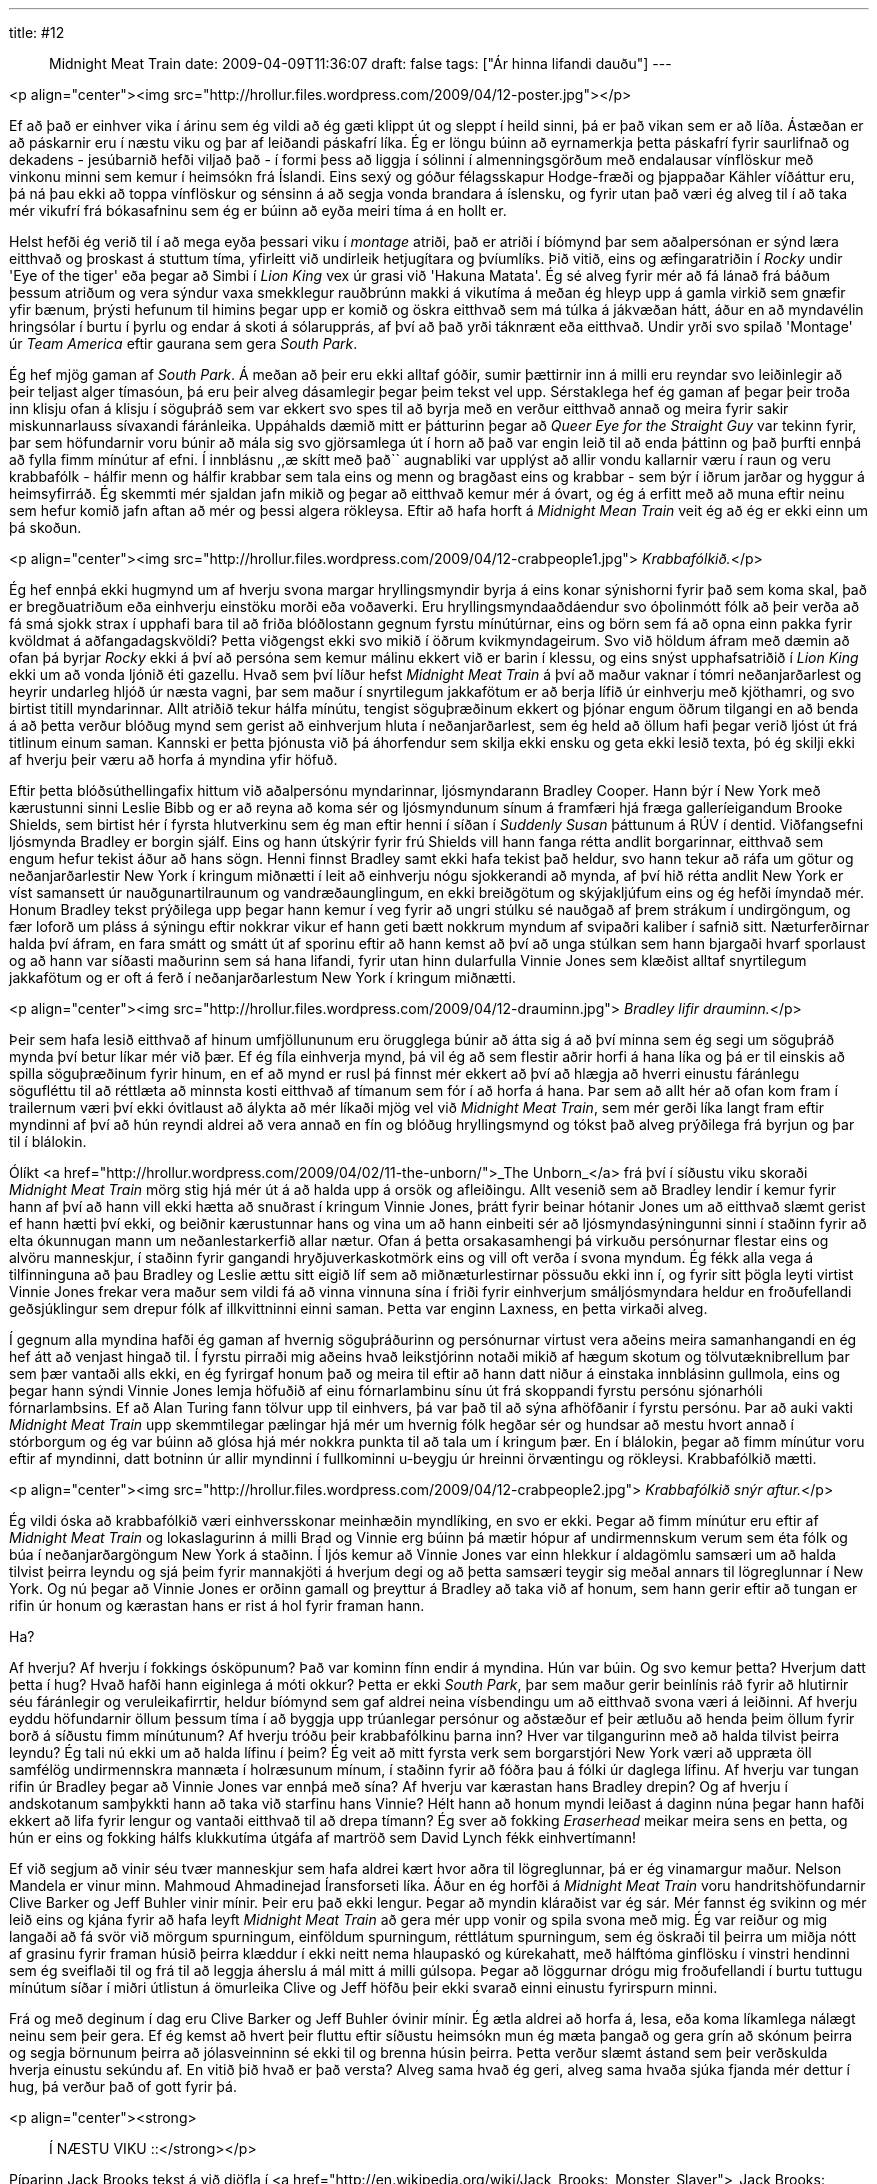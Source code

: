---
title: #12 :: Midnight Meat Train
date: 2009-04-09T11:36:07
draft: false
tags: ["Ár hinna lifandi dauðu"]
---

<p align="center"><img src="http://hrollur.files.wordpress.com/2009/04/12-poster.jpg"></p>

Ef að það er einhver vika í árinu sem ég vildi að ég gæti klippt út og sleppt í heild sinni, þá er það vikan sem er að líða. Ástæðan er að páskarnir eru í næstu viku og þar af leiðandi páskafrí líka. Ég er löngu búinn að eyrnamerkja þetta páskafrí fyrir saurlifnað og dekadens - jesúbarnið hefði viljað það - í formi þess að liggja í sólinni í almenningsgörðum með endalausar vínflöskur með vinkonu minni sem kemur í heimsókn frá Íslandi. Eins sexý og góður félagsskapur Hodge-fræði og þjappaðar Kähler víðáttur eru, þá ná þau ekki að toppa vínflöskur og sénsinn á að segja vonda brandara á íslensku, og fyrir utan það væri ég alveg til í að taka mér vikufrí frá bókasafninu sem ég er búinn að eyða meiri tíma á en hollt er.

Helst hefði ég verið til í að mega eyða þessari viku í _montage_ atriði, það er atriði í bíómynd þar sem aðalpersónan er sýnd læra eitthvað og þroskast á stuttum tíma, yfirleitt við undirleik hetjugítara og þvíumlíks. Þið vitið, eins og æfingaratriðin í _Rocky_ undir 'Eye of the tiger' eða þegar að Simbi í _Lion King_ vex úr grasi við 'Hakuna Matata'. Ég sé alveg fyrir mér að fá lánað frá báðum þessum atriðum og vera sýndur vaxa smekklegur rauðbrúnn makki á vikutíma á meðan ég hleyp upp á gamla virkið sem gnæfir yfir bænum, þrýsti hefunum til himins þegar upp er komið og öskra eitthvað sem má túlka á jákvæðan hátt, áður en að myndavélin hringsólar í burtu í þyrlu og endar á skoti á sólarupprás, af því að það yrði táknrænt eða eitthvað. Undir yrði svo spilað 'Montage' úr _Team America_ eftir gaurana sem gera _South Park_.

Ég hef mjög gaman af _South Park_. Á meðan að þeir eru ekki alltaf góðir, sumir þættirnir inn á milli eru reyndar svo leiðinlegir að þeir teljast alger tímasóun, þá eru þeir alveg dásamlegir þegar þeim tekst vel upp. Sérstaklega hef ég gaman af þegar þeir troða inn klisju ofan á klisju í söguþráð sem var ekkert svo spes til að byrja með en verður eitthvað annað og meira fyrir sakir miskunnarlauss sívaxandi fáránleika. Uppáhalds dæmið mitt er þátturinn þegar að _Queer Eye for the Straight Guy_ var tekinn fyrir, þar sem höfundarnir voru búnir að mála sig svo gjörsamlega út í horn að það var engin leið til að enda þáttinn og það þurfti ennþá að fylla fimm mínútur af efni. Í innblásnu ,,æ skítt með það`` augnabliki var upplýst að allir vondu kallarnir væru í raun og veru krabbafólk - hálfir menn og hálfir krabbar sem tala eins og menn og bragðast eins og krabbar - sem býr í iðrum jarðar og hyggur á heimsyfirráð. Ég skemmti mér sjaldan jafn mikið og þegar að eitthvað kemur mér á óvart, og ég á erfitt með að muna eftir neinu sem hefur komið jafn aftan að mér og þessi algera rökleysa. Eftir að hafa horft á _Midnight Mean Train_ veit ég að ég er ekki einn um þá skoðun.

<p align="center"><img src="http://hrollur.files.wordpress.com/2009/04/12-crabpeople1.jpg">
_Krabbafólkið._</p>

Ég hef ennþá ekki hugmynd um af hverju svona margar hryllingsmyndir byrja á eins konar sýnishorni fyrir það sem koma skal, það er bregðuatriðum eða einhverju einstöku morði eða voðaverki. Eru hryllingsmyndaaðdáendur svo óþolinmótt fólk að þeir verða að fá smá sjokk strax í upphafi bara til að friða blóðlostann gegnum fyrstu mínútúrnar, eins og börn sem fá að opna einn pakka fyrir kvöldmat á aðfangadagskvöldi? Þetta viðgengst ekki svo mikið í öðrum kvikmyndageirum. Svo við höldum áfram með dæmin að ofan þá byrjar _Rocky_ ekki á því að persóna sem kemur málinu ekkert við er barin í klessu, og eins snýst upphafsatriðið í _Lion King_ ekki um að vonda ljónið éti gazellu. Hvað sem því líður hefst _Midnight Meat Train_ á því að maður vaknar í tómri neðanjarðarlest og heyrir undarleg hljóð úr næsta vagni, þar sem maður í snyrtilegum jakkafötum er að berja lífið úr einhverju með kjöthamri, og svo birtist titill myndarinnar. Allt atriðið tekur hálfa mínútu, tengist söguþræðinum ekkert og þjónar engum öðrum tilgangi en að benda á að þetta verður blóðug mynd sem gerist að einhverjum hluta í neðanjarðarlest, sem ég held að öllum hafi þegar verið ljóst út frá titlinum einum saman. Kannski er þetta þjónusta við þá áhorfendur sem skilja ekki ensku og geta ekki lesið texta, þó ég skilji ekki af hverju þeir væru að horfa á myndina yfir höfuð.

Eftir þetta blóðsúthellingafix hittum við aðalpersónu myndarinnar, ljósmyndarann Bradley Cooper. Hann býr í New York með kærustunni sinni Leslie Bibb og er að reyna að koma sér og ljósmyndunum sínum á framfæri hjá fræga galleríeigandum Brooke Shields, sem birtist hér í fyrsta hlutverkinu sem ég man eftir henni í síðan í _Suddenly Susan_ þáttunum á RÚV í dentid. Viðfangsefni ljósmynda Bradley er borgin sjálf. Eins og hann útskýrir fyrir frú Shields vill hann fanga rétta andlit borgarinnar, eitthvað sem engum hefur tekist áður að hans sögn. Henni finnst Bradley samt ekki hafa tekist það heldur, svo hann tekur að ráfa um götur og neðanjarðarlestir New York í kringum miðnætti í leit að einhverju nógu sjokkerandi að mynda, af því hið rétta andlit New York er víst samansett úr nauðgunartilraunum og vandræðaunglingum, en ekki breiðgötum og skýjakljúfum eins og ég hefði ímyndað mér. Honum Bradley tekst prýðilega upp þegar hann kemur í veg fyrir að ungri stúlku sé nauðgað af þrem strákum í undirgöngum, og fær loforð um pláss á sýningu eftir nokkrar vikur ef hann geti bætt nokkrum myndum af svipaðri kaliber í safnið sitt. Næturferðirnar halda því áfram, en fara smátt og smátt út af sporinu eftir að hann kemst að því að unga stúlkan sem hann bjargaði hvarf sporlaust og að hann var síðasti maðurinn sem sá hana lifandi, fyrir utan hinn dularfulla Vinnie Jones sem klæðist alltaf snyrtilegum jakkafötum og er oft á ferð í neðanjarðarlestum New York í kringum miðnætti.

<p align="center"><img src="http://hrollur.files.wordpress.com/2009/04/12-drauminn.jpg">
_Bradley lifir drauminn._</p>

Þeir sem hafa lesið eitthvað af hinum umfjöllununum eru örugglega búnir að átta sig á að því minna sem ég segi um söguþráð mynda því betur líkar mér við þær. Ef ég fíla einhverja mynd, þá vil ég að sem flestir aðrir horfi á hana líka og þá er til einskis að spilla söguþræðinum fyrir hinum, en ef að mynd er rusl þá finnst mér ekkert að því að hlægja að hverri einustu fáránlegu sögufléttu til að réttlæta að minnsta kosti eitthvað af tímanum sem fór í að horfa á hana. Þar sem að allt hér að ofan kom fram í trailernum væri því ekki óvitlaust að álykta að mér líkaði mjög vel við _Midnight Meat Train_, sem mér gerði líka langt fram eftir myndinni af því að hún reyndi aldrei að vera annað en fín og blóðug hryllingsmynd og tókst það alveg prýðilega frá byrjun og þar til í blálokin.

Ólíkt <a href="http://hrollur.wordpress.com/2009/04/02/11-the-unborn/">_The Unborn_</a> frá því í síðustu viku skoraði _Midnight Meat Train_ mörg stig hjá mér út á að halda upp á orsök og afleiðingu. Allt vesenið sem að Bradley lendir í kemur fyrir hann af því að hann vill ekki hætta að snuðrast í kringum Vinnie Jones, þrátt fyrir beinar hótanir Jones um að eitthvað slæmt gerist ef hann hætti því ekki, og beiðnir kærustunnar hans og vina um að hann einbeiti sér að ljósmyndasýningunni sinni í staðinn fyrir að elta ókunnugan mann um neðanlestarkerfið allar nætur. Ofan á þetta orsakasamhengi þá virkuðu persónurnar flestar eins og alvöru manneskjur, í staðinn fyrir gangandi hryðjuverkaskotmörk eins og vill oft verða í svona myndum. Ég fékk alla vega á tilfinninguna að þau Bradley og Leslie ættu sitt eigið líf sem að miðnæturlestirnar pössuðu ekki inn í, og fyrir sitt þögla leyti virtist Vinnie Jones frekar vera maður sem vildi fá að vinna vinnuna sína í friði fyrir einhverjum smáljósmyndara heldur en froðufellandi geðsjúklingur sem drepur fólk af illkvittninni einni saman. Þetta var enginn Laxness, en þetta virkaði alveg.

Í gegnum alla myndina hafði ég gaman af hvernig söguþráðurinn og persónurnar virtust vera aðeins meira samanhangandi en ég hef átt að venjast hingað til. Í fyrstu pirraði mig aðeins hvað leikstjórinn notaði mikið af hægum skotum og tölvutæknibrellum þar sem þær vantaði alls ekki, en ég fyrirgaf honum það og meira til eftir að hann datt niður á einstaka innblásinn gullmola, eins og þegar hann sýndi Vinnie Jones lemja höfuðið af einu fórnarlambinu sínu út frá skoppandi fyrstu persónu sjónarhóli fórnarlambsins. Ef að Alan Turing fann tölvur upp til einhvers, þá var það til að sýna afhöfðanir í fyrstu persónu. Þar að auki vakti _Midnight Meat Train_ upp skemmtilegar pælingar hjá mér um hvernig fólk hegðar sér og hundsar að mestu hvort annað í stórborgum og ég var búinn að glósa hjá mér nokkra punkta til að tala um í kringum þær. En í blálokin, þegar að fimm mínútur voru eftir af myndinni, datt botninn úr allir myndinni í fullkominni u-beygju úr hreinni örvæntingu og rökleysi. Krabbafólkið mætti.

<p align="center"><img src="http://hrollur.files.wordpress.com/2009/04/12-crabpeople2.jpg">
_Krabbafólkið snýr aftur._</p>

Ég vildi óska að krabbafólkið væri einhversskonar meinhæðin myndlíking, en svo er ekki. Þegar að fimm mínútur eru eftir af _Midnight Meat Train_ og lokaslagurinn á milli Brad og Vinnie erg búinn þá mætir hópur af undirmennskum verum sem éta fólk og búa í neðanjarðargöngum New York á staðinn. Í ljós kemur að Vinnie Jones var einn hlekkur í aldagömlu samsæri um að halda tilvist þeirra leyndu og sjá þeim fyrir mannakjöti á hverjum degi og að þetta samsæri teygir sig meðal annars til lögreglunnar í New York. Og nú þegar að Vinnie Jones er orðinn gamall og þreyttur á Bradley að taka við af honum, sem hann gerir eftir að tungan er rifin úr honum og kærastan hans er rist á hol fyrir framan hann.

Ha?

Af hverju? Af hverju í fokkings ósköpunum? Það var kominn fínn endir á myndina. Hún var búin. Og svo kemur þetta? Hverjum datt þetta í hug? Hvað hafði hann eiginlega á móti okkur? Þetta er ekki _South Park_, þar sem maður gerir beinlínis ráð fyrir að hlutirnir séu fáránlegir og veruleikafirrtir, heldur bíómynd sem gaf aldrei neina vísbendingu um að eitthvað svona væri á leiðinni. Af hverju eyddu höfundarnir öllum þessum tíma í að byggja upp trúanlegar persónur og aðstæður ef þeir ætluðu að henda þeim öllum fyrir borð á síðustu fimm mínútunum? Af hverju tróðu þeir krabbafólkinu þarna inn? Hver var tilgangurinn með að halda tilvist þeirra leyndu? Ég tali nú ekki um að halda lífinu í þeim? Ég veit að mitt fyrsta verk sem borgarstjóri New York væri að uppræta öll samfélög undirmennskra mannæta í holræsunum mínum, í staðinn fyrir að fóðra þau á fólki úr daglega lífinu. Af hverju var tungan rifin úr Bradley þegar að Vinnie Jones var ennþá með sína? Af hverju var kærastan hans Bradley drepin? Og af hverju í andskotanum samþykkti hann að taka við starfinu hans Vinnie? Hélt hann að honum myndi leiðast á daginn núna þegar hann hafði ekkert að lifa fyrir lengur og vantaði eitthvað til að drepa tímann? Ég sver að fokking _Eraserhead_ meikar meira sens en þetta, og hún er eins og fokking hálfs klukkutíma útgáfa af martröð sem David Lynch fékk einhvertímann!

Ef við segjum að vinir séu tvær manneskjur sem hafa aldrei kært hvor aðra til lögreglunnar, þá er ég vinamargur maður. Nelson Mandela er vinur minn. Mahmoud Ahmadinejad Íransforseti líka. Áður en ég horfði á _Midnight Meat Train_ voru handritshöfundarnir Clive Barker og Jeff Buhler vinir mínir. Þeir eru það ekki lengur. Þegar að myndin kláraðist var ég sár. Mér fannst ég svikinn og mér leið eins og kjána fyrir að hafa leyft _Midnight Meat Train_ að gera mér upp vonir og spila svona með mig. Ég var reiður og mig langaði að fá svör við mörgum spurningum, einföldum spurningum, réttlátum spurningum, sem ég öskraði til þeirra um miðja nótt af grasinu fyrir framan húsið þeirra klæddur í ekki neitt nema hlaupaskó og kúrekahatt, með hálftóma ginflösku í vinstri hendinni sem ég sveiflaði til og frá til að leggja áherslu á mál mitt á milli gúlsopa. Þegar að löggurnar drógu mig froðufellandi í burtu tuttugu mínútum síðar í miðri útlistun á ömurleika Clive og Jeff höfðu þeir ekki svarað einni einustu fyrirspurn minni.

Frá og með deginum í dag eru Clive Barker og Jeff Buhler óvinir mínir. Ég ætla aldrei að horfa á, lesa, eða koma líkamlega nálægt neinu sem þeir gera. Ef ég kemst að hvert þeir fluttu eftir síðustu heimsókn mun ég mæta þangað og gera grín að skónum þeirra og segja börnunum þeirra að jólasveinninn sé ekki til og brenna húsin þeirra. Þetta verður slæmt ástand sem þeir verðskulda hverja einustu sekúndu af. En vitið þið hvað er það versta? Alveg sama hvað ég geri, alveg sama hvaða sjúka fjanda mér dettur í hug, þá verður það of gott fyrir þá.

<p align="center"><strong>:: Í NÆSTU VIKU ::</strong></p>

Píparinn Jack Brooks tekst á við djöfla í <a href="http://en.wikipedia.org/wiki/Jack_Brooks:_Monster_Slayer">_Jack Brooks: Monster Slayer_</a>, sem virðist ætla að taka sjálfa sig hæfilega alvarlega.

<p align="center">[youtube=http://www.youtube.com/watch?v=ejwdhipRQJU&amp;hl=fr&amp;fs=1]</p>